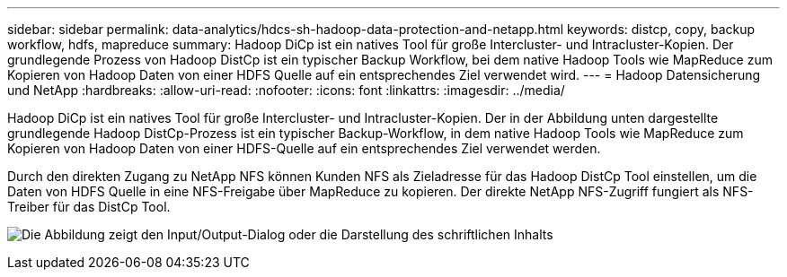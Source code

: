 ---
sidebar: sidebar 
permalink: data-analytics/hdcs-sh-hadoop-data-protection-and-netapp.html 
keywords: distcp, copy, backup workflow, hdfs, mapreduce 
summary: Hadoop DiCp ist ein natives Tool für große Intercluster- und Intracluster-Kopien. Der grundlegende Prozess von Hadoop DistCp ist ein typischer Backup Workflow, bei dem native Hadoop Tools wie MapReduce zum Kopieren von Hadoop Daten von einer HDFS Quelle auf ein entsprechendes Ziel verwendet wird. 
---
= Hadoop Datensicherung und NetApp
:hardbreaks:
:allow-uri-read: 
:nofooter: 
:icons: font
:linkattrs: 
:imagesdir: ../media/


[role="lead"]
Hadoop DiCp ist ein natives Tool für große Intercluster- und Intracluster-Kopien. Der in der Abbildung unten dargestellte grundlegende Hadoop DistCp-Prozess ist ein typischer Backup-Workflow, in dem native Hadoop Tools wie MapReduce zum Kopieren von Hadoop Daten von einer HDFS-Quelle auf ein entsprechendes Ziel verwendet werden.

Durch den direkten Zugang zu NetApp NFS können Kunden NFS als Zieladresse für das Hadoop DistCp Tool einstellen, um die Daten von HDFS Quelle in eine NFS-Freigabe über MapReduce zu kopieren. Der direkte NetApp NFS-Zugriff fungiert als NFS-Treiber für das DistCp Tool.

image:hdcs-sh-image4.png["Die Abbildung zeigt den Input/Output-Dialog oder die Darstellung des schriftlichen Inhalts"]
